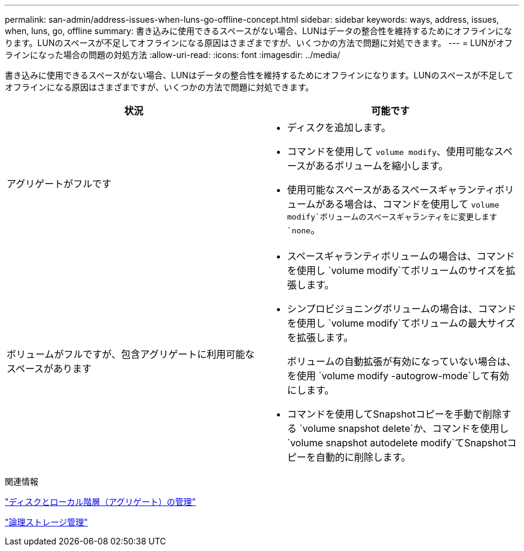 ---
permalink: san-admin/address-issues-when-luns-go-offline-concept.html 
sidebar: sidebar 
keywords: ways, address, issues, when, luns, go, offline 
summary: 書き込みに使用できるスペースがない場合、LUNはデータの整合性を維持するためにオフラインになります。LUNのスペースが不足してオフラインになる原因はさまざまですが、いくつかの方法で問題に対処できます。 
---
= LUNがオフラインになった場合の問題の対処方法
:allow-uri-read: 
:icons: font
:imagesdir: ../media/


[role="lead"]
書き込みに使用できるスペースがない場合、LUNはデータの整合性を維持するためにオフラインになります。LUNのスペースが不足してオフラインになる原因はさまざまですが、いくつかの方法で問題に対処できます。

[cols="2*"]
|===
| 状況 | 可能です 


 a| 
アグリゲートがフルです
 a| 
* ディスクを追加します。
* コマンドを使用して `volume modify`、使用可能なスペースがあるボリュームを縮小します。
* 使用可能なスペースがあるスペースギャランティボリュームがある場合は、コマンドを使用して `volume modify`ボリュームのスペースギャランティをに変更します `none`。




 a| 
ボリュームがフルですが、包含アグリゲートに利用可能なスペースがあります
 a| 
* スペースギャランティボリュームの場合は、コマンドを使用し `volume modify`てボリュームのサイズを拡張します。
* シンプロビジョニングボリュームの場合は、コマンドを使用し `volume modify`てボリュームの最大サイズを拡張します。
+
ボリュームの自動拡張が有効になっていない場合は、を使用 `volume modify -autogrow-mode`して有効にします。

* コマンドを使用してSnapshotコピーを手動で削除する `volume snapshot delete`か、コマンドを使用し `volume snapshot autodelete modify`てSnapshotコピーを自動的に削除します。


|===
.関連情報
link:../disks-aggregates/index.html["ディスクとローカル階層（アグリゲート）の管理"]

link:../volumes/index.html["論理ストレージ管理"]

